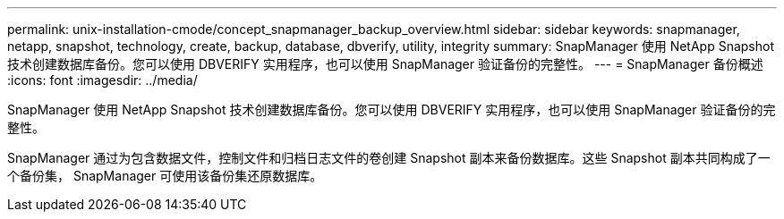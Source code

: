 ---
permalink: unix-installation-cmode/concept_snapmanager_backup_overview.html 
sidebar: sidebar 
keywords: snapmanager, netapp, snapshot, technology, create, backup, database, dbverify, utility, integrity 
summary: SnapManager 使用 NetApp Snapshot 技术创建数据库备份。您可以使用 DBVERIFY 实用程序，也可以使用 SnapManager 验证备份的完整性。 
---
= SnapManager 备份概述
:icons: font
:imagesdir: ../media/


[role="lead"]
SnapManager 使用 NetApp Snapshot 技术创建数据库备份。您可以使用 DBVERIFY 实用程序，也可以使用 SnapManager 验证备份的完整性。

SnapManager 通过为包含数据文件，控制文件和归档日志文件的卷创建 Snapshot 副本来备份数据库。这些 Snapshot 副本共同构成了一个备份集， SnapManager 可使用该备份集还原数据库。
